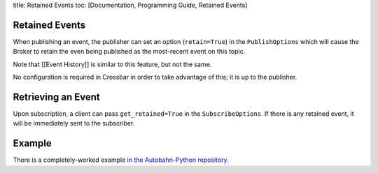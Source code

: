 title: Retained Events toc: [Documentation, Programming Guide, Retained
Events]

Retained Events
===============

When publishing an event, the publisher can set an option
(``retain=True``) in the ``PublishOptions`` which will cause the Broker
to retain the even being published as the most-recent event on this
topic.

Note that [[Event History]] is similar to this feature, but not the
same.

No configuration is required in Crossbar in order to take advantage of
this; it is up to the publisher.

Retrieving an Event
===================

Upon subscription, a client can pass ``get_retained=True`` in the
``SubscribeOptions``. If there is any retained event, it will be
immediately sent to the subscriber.

Example
=======

There is a completely-worked example `in the Autobahn-Python
repository <https://github.com/crossbario/autobahn-python/tree/master/examples/twisted/wamp/pubsub>`__.
